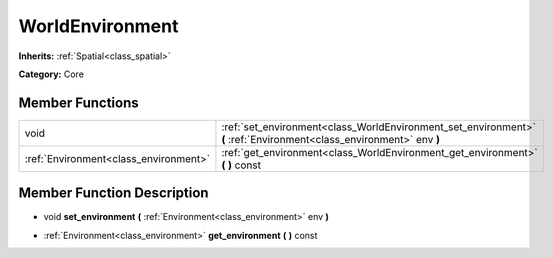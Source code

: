 .. _class_WorldEnvironment:

WorldEnvironment
================

**Inherits:** :ref:`Spatial<class_spatial>`

**Category:** Core



Member Functions
----------------

+----------------------------------------+------------------------------------------------------------------------------------------------------------------------+
| void                                   | :ref:`set_environment<class_WorldEnvironment_set_environment>`  **(** :ref:`Environment<class_environment>` env  **)** |
+----------------------------------------+------------------------------------------------------------------------------------------------------------------------+
| :ref:`Environment<class_environment>`  | :ref:`get_environment<class_WorldEnvironment_get_environment>`  **(** **)** const                                      |
+----------------------------------------+------------------------------------------------------------------------------------------------------------------------+

Member Function Description
---------------------------

.. _class_WorldEnvironment_set_environment:

- void  **set_environment**  **(** :ref:`Environment<class_environment>` env  **)**

.. _class_WorldEnvironment_get_environment:

- :ref:`Environment<class_environment>`  **get_environment**  **(** **)** const


